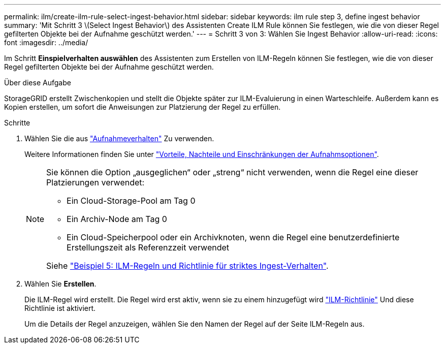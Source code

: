 ---
permalink: ilm/create-ilm-rule-select-ingest-behavior.html 
sidebar: sidebar 
keywords: ilm rule step 3, define ingest behavior 
summary: 'Mit Schritt 3 \(Select Ingest Behavior\) des Assistenten Create ILM Rule können Sie festlegen, wie die von dieser Regel gefilterten Objekte bei der Aufnahme geschützt werden.' 
---
= Schritt 3 von 3: Wählen Sie Ingest Behavior
:allow-uri-read: 
:icons: font
:imagesdir: ../media/


[role="lead"]
Im Schritt *Einspielverhalten auswählen* des Assistenten zum Erstellen von ILM-Regeln können Sie festlegen, wie die von dieser Regel gefilterten Objekte bei der Aufnahme geschützt werden.

.Über diese Aufgabe
StorageGRID erstellt Zwischenkopien und stellt die Objekte später zur ILM-Evaluierung in einen Warteschleife. Außerdem kann es Kopien erstellen, um sofort die Anweisungen zur Platzierung der Regel zu erfüllen.

.Schritte
. Wählen Sie die aus link:data-protection-options-for-ingest.html["Aufnahmeverhalten"] Zu verwenden.
+
Weitere Informationen finden Sie unter link:advantages-disadvantages-of-ingest-options.html["Vorteile, Nachteile und Einschränkungen der Aufnahmsoptionen"].

+
[NOTE]
====
Sie können die Option „ausgeglichen“ oder „streng“ nicht verwenden, wenn die Regel eine dieser Platzierungen verwendet:

** Ein Cloud-Storage-Pool am Tag 0
** Ein Archiv-Node am Tag 0
** Ein Cloud-Speicherpool oder ein Archivknoten, wenn die Regel eine benutzerdefinierte Erstellungszeit als Referenzzeit verwendet


Siehe link:example-5-ilm-rules-and-policy-for-strict-ingest-behavior.html["Beispiel 5: ILM-Regeln und Richtlinie für striktes Ingest-Verhalten"].

====
. Wählen Sie *Erstellen*.
+
Die ILM-Regel wird erstellt. Die Regel wird erst aktiv, wenn sie zu einem hinzugefügt wird link:creating-ilm-policy.html["ILM-Richtlinie"] Und diese Richtlinie ist aktiviert.

+
Um die Details der Regel anzuzeigen, wählen Sie den Namen der Regel auf der Seite ILM-Regeln aus.


